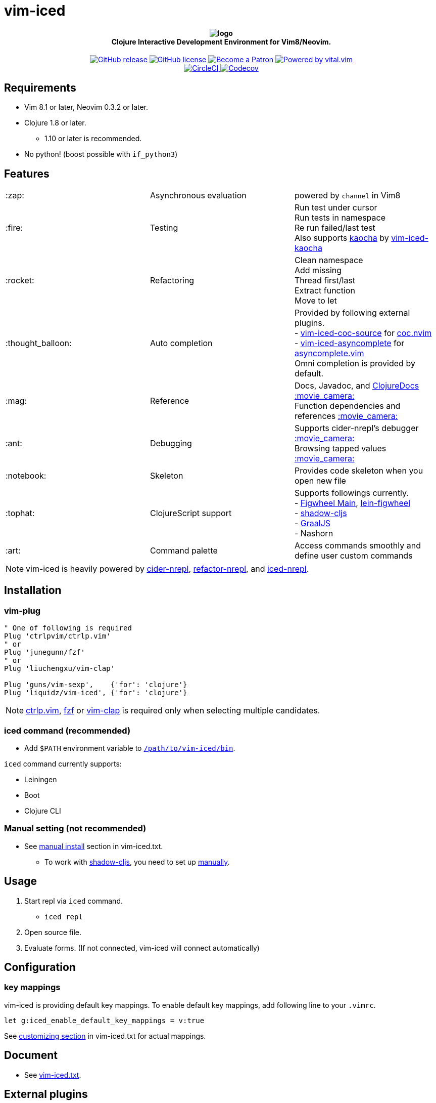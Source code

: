 = vim-iced

+++
<h4 align="center">
  <img src="logo.svg" alt="logo" /><br />
  Clojure Interactive Development Environment for Vim8/Neovim.
</h4>
<p align="center">
  <a href="https://github.com/liquidz/vim-iced/releases">
    <img src="https://img.shields.io/github/release/liquidz/vim-iced.svg?logo=Clojure&logoColor=white" alt="GitHub release" />
  </a>
  <a href="https://github.com/liquidz/vim-iced/blob/master/LICENSE">
    <img src="https://img.shields.io/github/license/liquidz/vim-iced.svg?logo=Github" alt="GitHub license" />
  </a>
  <a href="https://www.patreon.com/uochan">
    <img src="https://img.shields.io/badge/patreon-donate-yellow.svg?logo=Patreon" alt="Become a Patron" />
  </a>
  <a href="https://github.com/vim-jp/vital.vim">
    <img src="https://img.shields.io/badge/powered%20by-vital.vim-80273f.svg?logo=Vim" alt="Powered by vital.vim" />
  </a>
  <br />
  <a href="https://circleci.com/gh/liquidz/vim-iced">
    <img src="https://img.shields.io/circleci/project/github/liquidz/vim-iced/master.svg?logo=CircleCI" alt="CircleCI" />
  </a>
  <a href="https://codecov.io/gh/liquidz/vim-iced">
    <img src="https://codecov.io/gh/liquidz/vim-iced/branch/master/graph/badge.svg" alt="Codecov" />
  </a>
</p>
+++

== Requirements

 * Vim 8.1 or later, Neovim 0.3.2 or later.
 * Clojure 1.8 or later.
 ** 1.10 or later is recommended.
 * No python! (boost possible with `if_python3`)

== Features

[cols="2*,a"]
|===

|:zap:
|Asynchronous evaluation
|powered by `channel` in Vim8

|:fire:
|Testing
|[%hardbreaks]
Run test under cursor
Run tests in namespace
Re run failed/last test
Also supports https://github.com/lambdaisland/kaocha[kaocha] by https://github.com/liquidz/vim-iced-kaocha[vim-iced-kaocha]

|:rocket:
|Refactoring
|[%hardbreaks]
Clean namespace
Add missing
Thread first/last
Extract function
Move to let

|:thought_balloon:
|Auto completion
|[%hardbreaks]
Provided by following external plugins.
- https://github.com/liquidz/vim-iced-coc-source[vim-iced-coc-source] for https://github.com/neoclide/coc.nvim[coc.nvim]
- https://github.com/liquidz/vim-iced-asyncomplete[vim-iced-asyncomplete] for https://github.com/prabirshrestha/asyncomplete.vim[asyncomplete.vim]
Omni completion is provided by default.

|:mag:
|Reference
|[%hardbreaks]
Docs, Javadoc, and https://clojuredocs.org[ClojureDocs] https://twitter.com/uochan/status/1154792252167741440[:movie_camera:]
Function dependencies and references https://twitter.com/uochan/status/1139540878853206017[:movie_camera:]

|:ant:
|Debugging
|[%hardbreaks]
Supports cider-nrepl's debugger https://twitter.com/uochan/status/1034404572368842752[:movie_camera:]
Browsing tapped values https://twitter.com/uochan/status/1146982101662572544[:movie_camera:]

|:notebook:
|Skeleton
|Provides code skeleton when you open new file

|:tophat:
|ClojureScript support
|[%hardbreaks]
Supports followings currently.
- https://github.com/bhauman/figwheel-main[Figwheel Main], https://github.com/bhauman/lein-figwheel[lein-figwheel]
- https://github.com/thheller/shadow-cljs[shadow-cljs]
- https://github.com/graalvm/graaljs[GraalJS]
- Nashorn

|:art:
|Command palette
|Access commands smoothly and define user custom commands

|===

NOTE: vim-iced is heavily powered by https://github.com/clojure-emacs/cider-nrepl[cider-nrepl],
https://github.com/clojure-emacs/refactor-nrepl[refactor-nrepl],
and https://github.com/liquidz/iced-nrepl[iced-nrepl].

== Installation

=== vim-plug

[source,vim]
----
" One of following is required
Plug 'ctrlpvim/ctrlp.vim'
" or
Plug 'junegunn/fzf'
" or
Plug 'liuchengxu/vim-clap'

Plug 'guns/vim-sexp',    {'for': 'clojure'}
Plug 'liquidz/vim-iced', {'for': 'clojure'}
----

NOTE: https://github.com/ctrlpvim/ctrlp.vim[ctrlp.vim], https://github.com/junegunn/fzf[fzf] or https://github.com/liuchengxu/vim-clap[vim-clap] is required only when selecting multiple candidates.

=== iced command (recommended)

* Add `$PATH` environment variable to link:./bin/iced[`/path/to/vim-iced/bin`].

`iced` command currently supports:

* Leiningen
* Boot
* Clojure CLI

=== Manual setting (not recommended)

* See link:https://liquidz.github.io/vim-iced/vim-iced.html#vim-iced-install-manually[manual install] section in vim-iced.txt.
** To work with https://github.com/thheller/shadow-cljs[shadow-cljs], you need to set up https://liquidz.github.io/vim-iced/vim-iced.html#vim-iced-manual-shadow-cljs[manually].

== Usage

. Start repl via `iced` command.
** `iced repl`
. Open source file.
. Evaluate forms. (If not connected, vim-iced will connect automatically)

== Configuration

=== key mappings

vim-iced is providing default key mappings.
To enable default key mappings, add following line to your `.vimrc`.

[source,vim]
----
let g:iced_enable_default_key_mappings = v:true
----

See link:https://liquidz.github.io/vim-iced/vim-iced.html#vim-iced-customizing[customizing section] in vim-iced.txt for actual mappings.

== Document

  * See link:https://liquidz.github.io/vim-iced/vim-iced.html[vim-iced.txt].

== External plugins

[cols="2*,a"]
|===

|:fire:
|https://github.com/liquidz/vim-iced-kaocha[vim-iced-kaocha]
|Provides some commands for testing with https://github.com/lambdaisland/kaocha[kaocha].


.2+|:mag:
| https://github.com/liquidz/vim-iced-project-namespaces[vim-iced-project-namespaces]
| Provides `:IcedBrowseNamespace` command for jumping to namespace in your project.

| https://github.com/liquidz/vim-iced-function-list[vim-iced-function-list]
| Provides `:IcedBrowseFunction` command for jumping to functions in current namespace.

.2+|:thought_balloon:
| https://github.com/liquidz/vim-iced-coc-source[vim-iced-coc-source]
| Provides auto completion by https://github.com/neoclide/coc.nvim[coc.nvim].

| https://github.com/liquidz/vim-iced-asyncomplete[vim-iced-asyncomplete]
| Provides auto completion by https://github.com/prabirshrestha/asyncomplete.vim[asyncomplete.vim].

|===

== License

Copyright (c) 2018-2019 http://twitter.com/uochan[Masashi Iizuka]

Distributed under the MIT License.
